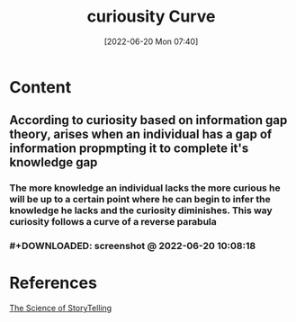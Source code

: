 :PROPERTIES:
:ID:       4f5f7c02-2f61-48fe-8471-1e32d0e7d10d
:END:
#+title: curiousity Curve
#+date: [2022-06-20 Mon 07:40]
#+filetags: :Psychology:Storytelling:

* Content
** According to curiosity based on information gap theory, arises when an individual has a gap of information propmpting it to complete it's knowledge gap
*** The more knowledge an individual lacks the more curious he will be up to a certain point where he can begin to infer the knowledge he lacks and the curiosity diminishes. This way curiosity follows a curve of a reverse parabula
*** #+DOWNLOADED: screenshot @ 2022-06-20 10:08:18
[[file:../../Pictures/org-downloads/Content/2022-06-20_10-08-18_screenshot.png]]
* References
[[id:3ec551c8-3088-4cd7-b290-b703e790b5c0][The Science of StoryTelling]]